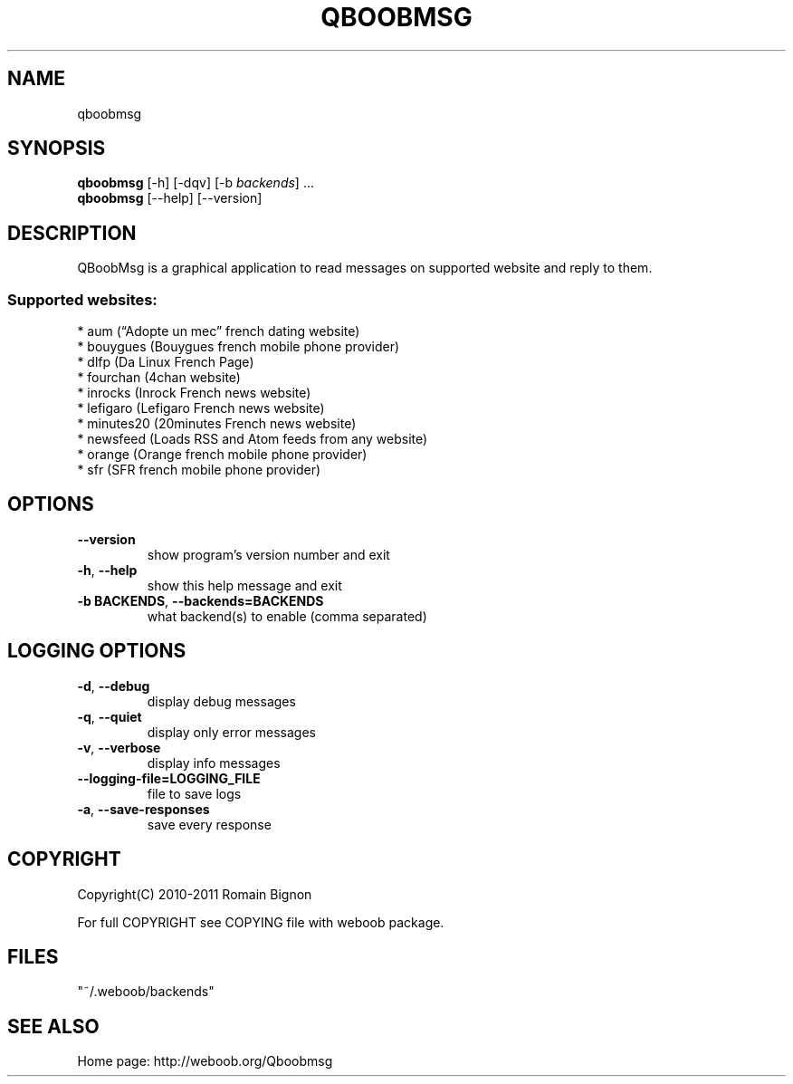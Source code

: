 .TH QBOOBMSG 1 "01 March 2011" "qboobmsg 0\&.6"
.SH NAME
qboobmsg
.SH SYNOPSIS
.B qboobmsg
[\-h] [\-dqv] [\-b \fIbackends\fR] ...
.br
.B qboobmsg
[\-\-help] [\-\-version]

.SH DESCRIPTION
.LP

QBoobMsg is a graphical application to read messages on supported website and reply to them.

.SS Supported websites:
* aum (“Adopte un mec” french dating website)
.br
* bouygues (Bouygues french mobile phone provider)
.br
* dlfp (Da Linux French Page)
.br
* fourchan (4chan website)
.br
* inrocks (Inrock French news website)
.br
* lefigaro (Lefigaro French news website)
.br
* minutes20 (20minutes French news  website)
.br
* newsfeed (Loads RSS and Atom feeds from any website)
.br
* orange (Orange french mobile phone provider)
.br
* sfr (SFR french mobile phone provider)
.SH OPTIONS
.TP
\fB\-\-version\fR
show program's version number and exit
.TP
\fB\-h\fR, \fB\-\-help\fR
show this help message and exit
.TP
\fB\-b BACKENDS\fR, \fB\-\-backends=BACKENDS\fR
what backend(s) to enable (comma separated)

.SH LOGGING OPTIONS
.TP
\fB\-d\fR, \fB\-\-debug\fR
display debug messages
.TP
\fB\-q\fR, \fB\-\-quiet\fR
display only error messages
.TP
\fB\-v\fR, \fB\-\-verbose\fR
display info messages
.TP
\fB\-\-logging\-file=LOGGING_FILE\fR
file to save logs
.TP
\fB\-a\fR, \fB\-\-save\-responses\fR
save every response

.SH COPYRIGHT
Copyright(C) 2010-2011 Romain Bignon
.LP
For full COPYRIGHT see COPYING file with weboob package.
.LP
.RE
.SH FILES
"~/.weboob/backends" 

.SH SEE ALSO
Home page: http://weboob.org/Qboobmsg
